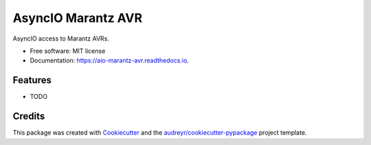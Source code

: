 ===================
AsyncIO Marantz AVR
===================


.. image:: https://img.shields.io/pypi/v/aio_marantz_avr.svg
        :target: https://pypi.python.org/pypi/aio_marantz_avr

.. image:: https://img.shields.io/travis/silvester747/aio_marantz_avr.svg
        :target: https://travis-ci.org/silvester747/aio_marantz_avr

.. image:: https://readthedocs.org/projects/aio-marantz-avr/badge/?version=latest
        :target: https://aio-marantz-avr.readthedocs.io/en/latest/?badge=latest
        :alt: Documentation Status




AsyncIO access to Marantz AVRs.


* Free software: MIT license
* Documentation: https://aio-marantz-avr.readthedocs.io.


Features
--------

* TODO

Credits
-------

This package was created with Cookiecutter_ and the `audreyr/cookiecutter-pypackage`_ project template.

.. _Cookiecutter: https://github.com/audreyr/cookiecutter
.. _`audreyr/cookiecutter-pypackage`: https://github.com/audreyr/cookiecutter-pypackage
